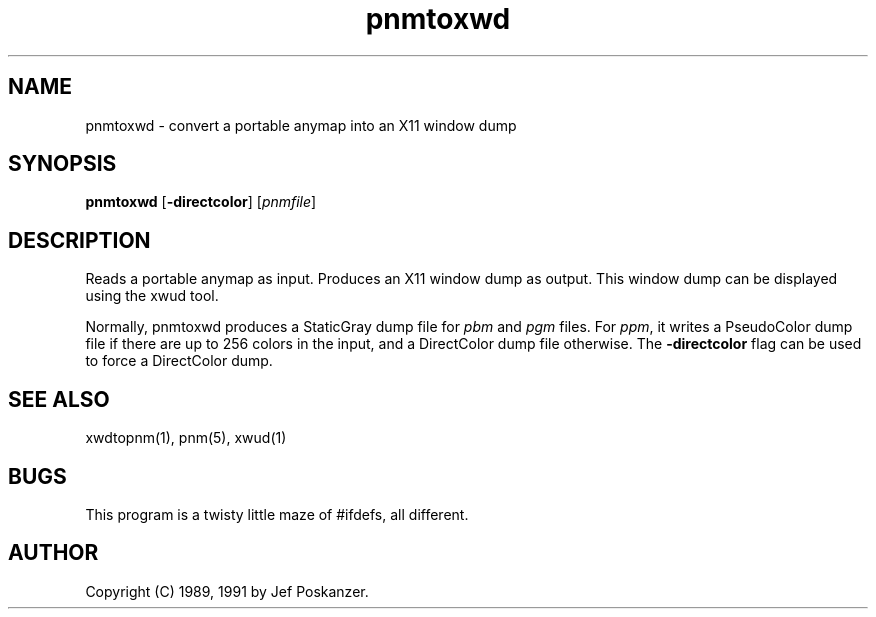 .TH pnmtoxwd 1 "11 January 1991"
.SH NAME
pnmtoxwd - convert a portable anymap into an X11 window dump
.SH SYNOPSIS
.B pnmtoxwd
.RB [ -directcolor ]
.RI [ pnmfile ]
.SH DESCRIPTION
Reads a portable anymap as input.
Produces an X11 window dump as output.
This window dump can be displayed using the xwud tool.
.PP
Normally, pnmtoxwd produces a StaticGray dump file for
.I pbm
and
.I pgm
files.
For
.IR ppm ,
it writes a PseudoColor dump file if there are up
to 256 colors in the input, and a DirectColor dump file otherwise.
The
.B -directcolor
flag can be used to force a DirectColor dump.
.SH "SEE ALSO"
xwdtopnm(1), pnm(5), xwud(1)
.SH BUGS
This program is a twisty little maze of #ifdefs, all different.
.SH AUTHOR
Copyright (C) 1989, 1991 by Jef Poskanzer.
.\" Permission to use, copy, modify, and distribute this software and its
.\" documentation for any purpose and without fee is hereby granted, provided
.\" that the above copyright notice appear in all copies and that both that
.\" copyright notice and this permission notice appear in supporting
.\" documentation.  This software is provided "as is" without express or
.\" implied warranty.
